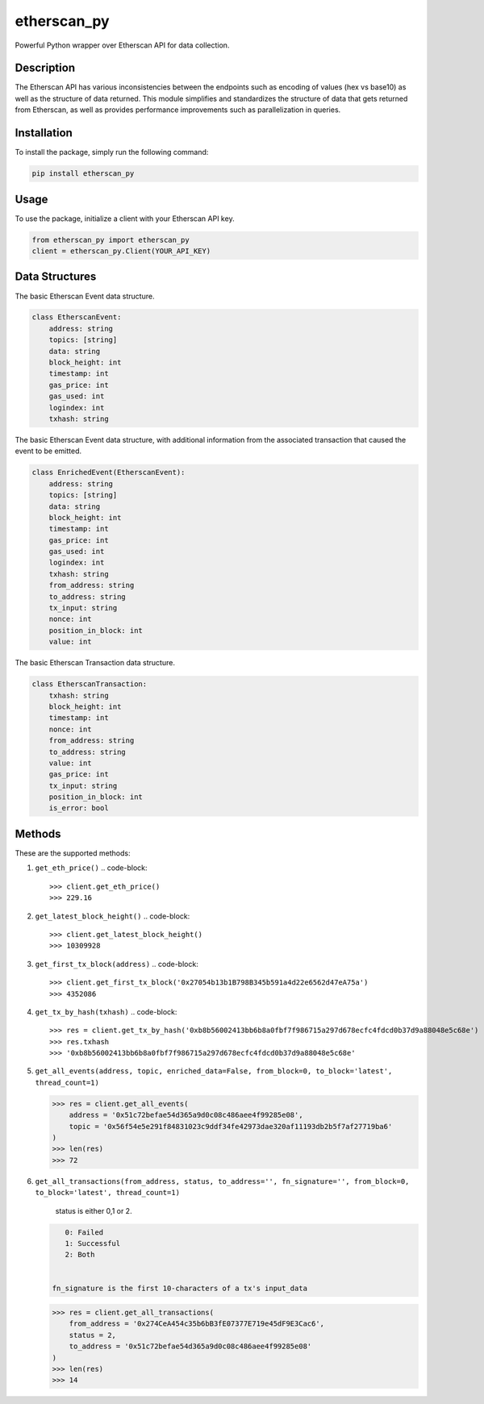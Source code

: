 
etherscan_py
============

Powerful Python wrapper over Etherscan API for data collection. 

Description
-----------

The Etherscan API has various inconsistencies between the endpoints such as encoding of values (hex vs base10) as well as the structure of data returned. This module simplifies and standardizes the structure of data that gets returned from Etherscan, as well as provides performance improvements such as parallelization in queries.

Installation
------------

To install the package, simply run the following command:

.. code-block::

   pip install etherscan_py

Usage
-----

To use the package, initialize a client with your Etherscan API key. 

.. code-block::

   from etherscan_py import etherscan_py
   client = etherscan_py.Client(YOUR_API_KEY)

Data Structures
---------------

The basic Etherscan Event data structure.

.. code-block::

   class EtherscanEvent:
       address: string
       topics: [string]
       data: string
       block_height: int
       timestamp: int
       gas_price: int
       gas_used: int
       logindex: int
       txhash: string

The basic Etherscan Event data structure, with additional information from the associated transaction that caused the event to be emitted. 

.. code-block::

   class EnrichedEvent(EtherscanEvent):
       address: string
       topics: [string]
       data: string
       block_height: int
       timestamp: int
       gas_price: int
       gas_used: int
       logindex: int
       txhash: string
       from_address: string
       to_address: string
       tx_input: string
       nonce: int
       position_in_block: int
       value: int

The basic Etherscan Transaction data structure. 

.. code-block::

   class EtherscanTransaction:
       txhash: string
       block_height: int
       timestamp: int
       nonce: int
       from_address: string
       to_address: string
       value: int
       gas_price: int
       tx_input: string
       position_in_block: int
       is_error: bool

Methods
-------

These are the supported methods:


#. ``get_eth_price()``
   .. code-block::

       >>> client.get_eth_price()
       >>> 229.16

#. ``get_latest_block_height()``
   .. code-block::

       >>> client.get_latest_block_height()
       >>> 10309928

#. ``get_first_tx_block(address)``
   .. code-block::

       >>> client.get_first_tx_block('0x27054b13b1B798B345b591a4d22e6562d47eA75a')
       >>> 4352086

#. ``get_tx_by_hash(txhash)``
   .. code-block::

       >>> res = client.get_tx_by_hash('0xb8b56002413bb6b8a0fbf7f986715a297d678ecfc4fdcd0b37d9a88048e5c68e')
       >>> res.txhash
       >>> '0xb8b56002413bb6b8a0fbf7f986715a297d678ecfc4fdcd0b37d9a88048e5c68e'

#. 
   ``get_all_events(address, topic, enriched_data=False, from_block=0, to_block='latest', thread_count=1)``

   .. code-block::

       >>> res = client.get_all_events(
           address = '0x51c72befae54d365a9d0c08c486aee4f99285e08',
           topic = '0x56f54e5e291f84831023c9ddf34fe42973dae320af11193db2b5f7af27719ba6'        
       )
       >>> len(res)
       >>> 72

#. 
   ``get_all_transactions(from_address, status, to_address='', fn_signature='', from_block=0, to_block='latest', thread_count=1)``

    status is either 0,1 or 2. 

   .. code-block::

       0: Failed
       1: Successful
       2: Both


    fn_signature is the first 10-characters of a tx's input_data 

   .. code-block::

       >>> res = client.get_all_transactions(
           from_address = '0x274CeA454c35b6bB3fE07377E719e45dF9E3Cac6',
           status = 2,
           to_address = '0x51c72befae54d365a9d0c08c486aee4f99285e08'
       )
       >>> len(res)
       >>> 14
